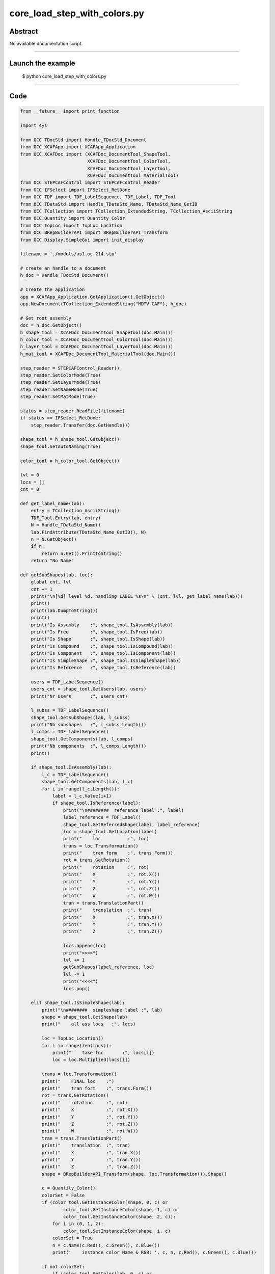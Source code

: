 core_load_step_with_colors.py
=============================

Abstract
^^^^^^^^

No available documentation script.


------

Launch the example
^^^^^^^^^^^^^^^^^^

  $ python core_load_step_with_colors.py

------


Code
^^^^


.. code-block:: python

  from __future__ import print_function
  
  import sys
  
  from OCC.TDocStd import Handle_TDocStd_Document
  from OCC.XCAFApp import XCAFApp_Application
  from OCC.XCAFDoc import (XCAFDoc_DocumentTool_ShapeTool,
                           XCAFDoc_DocumentTool_ColorTool,
                           XCAFDoc_DocumentTool_LayerTool,
                           XCAFDoc_DocumentTool_MaterialTool)
  from OCC.STEPCAFControl import STEPCAFControl_Reader
  from OCC.IFSelect import IFSelect_RetDone
  from OCC.TDF import TDF_LabelSequence, TDF_Label, TDF_Tool
  from OCC.TDataStd import Handle_TDataStd_Name, TDataStd_Name_GetID
  from OCC.TCollection import TCollection_ExtendedString, TCollection_AsciiString
  from OCC.Quantity import Quantity_Color
  from OCC.TopLoc import TopLoc_Location
  from OCC.BRepBuilderAPI import BRepBuilderAPI_Transform
  from OCC.Display.SimpleGui import init_display
  
  filename = './models/as1-oc-214.stp'
  
  # create an handle to a document
  h_doc = Handle_TDocStd_Document()
  
  # Create the application
  app = XCAFApp_Application.GetApplication().GetObject()
  app.NewDocument(TCollection_ExtendedString("MDTV-CAF"), h_doc)
  
  # Get root assembly
  doc = h_doc.GetObject()
  h_shape_tool = XCAFDoc_DocumentTool_ShapeTool(doc.Main())
  h_color_tool = XCAFDoc_DocumentTool_ColorTool(doc.Main())
  h_layer_tool = XCAFDoc_DocumentTool_LayerTool(doc.Main())
  h_mat_tool = XCAFDoc_DocumentTool_MaterialTool(doc.Main())
  
  step_reader = STEPCAFControl_Reader()
  step_reader.SetColorMode(True)
  step_reader.SetLayerMode(True)
  step_reader.SetNameMode(True)
  step_reader.SetMatMode(True)
  
  status = step_reader.ReadFile(filename)
  if status == IFSelect_RetDone:
      step_reader.Transfer(doc.GetHandle())
  
  shape_tool = h_shape_tool.GetObject()
  shape_tool.SetAutoNaming(True)
  
  color_tool = h_color_tool.GetObject()
  
  lvl = 0
  locs = []
  cnt = 0
  
  def get_label_name(lab):
      entry = TCollection_AsciiString()
      TDF_Tool.Entry(lab, entry)
      N = Handle_TDataStd_Name()
      lab.FindAttribute(TDataStd_Name_GetID(), N)
      n = N.GetObject()
      if n:
          return n.Get().PrintToString()
      return "No Name"
  
  def getSubShapes(lab, loc):
      global cnt, lvl
      cnt += 1
      print("\n[%d] level %d, handling LABEL %s\n" % (cnt, lvl, get_label_name(lab)))
      print()
      print(lab.DumpToString())
      print()
      print("Is Assembly    :", shape_tool.IsAssembly(lab))
      print("Is Free        :", shape_tool.IsFree(lab))
      print("Is Shape       :", shape_tool.IsShape(lab))
      print("Is Compound    :", shape_tool.IsCompound(lab))
      print("Is Component   :", shape_tool.IsComponent(lab))
      print("Is SimpleShape :", shape_tool.IsSimpleShape(lab))
      print("Is Reference   :", shape_tool.IsReference(lab))
  
      users = TDF_LabelSequence()
      users_cnt = shape_tool.GetUsers(lab, users)
      print("Nr Users       :", users_cnt)
  
      l_subss = TDF_LabelSequence()
      shape_tool.GetSubShapes(lab, l_subss)
      print("Nb subshapes   :", l_subss.Length())
      l_comps = TDF_LabelSequence()
      shape_tool.GetComponents(lab, l_comps)
      print("Nb components  :", l_comps.Length())
      print()
  
      if shape_tool.IsAssembly(lab):
          l_c = TDF_LabelSequence()
          shape_tool.GetComponents(lab, l_c)
          for i in range(l_c.Length()):
              label = l_c.Value(i+1)
              if shape_tool.IsReference(label):
                  print("\n########  reference label :", label)
                  label_reference = TDF_Label()
                  shape_tool.GetReferredShape(label, label_reference)
                  loc = shape_tool.GetLocation(label)
                  print("    loc          :", loc)
                  trans = loc.Transformation()
                  print("    tran form    :", trans.Form())
                  rot = trans.GetRotation()
                  print("    rotation     :", rot)
                  print("    X            :", rot.X())
                  print("    Y            :", rot.Y())
                  print("    Z            :", rot.Z())
                  print("    W            :", rot.W())
                  tran = trans.TranslationPart()
                  print("    translation  :", tran)
                  print("    X            :", tran.X())
                  print("    Y            :", tran.Y())
                  print("    Z            :", tran.Z())
  
                  locs.append(loc)
                  print(">>>>")
                  lvl += 1
                  getSubShapes(label_reference, loc)
                  lvl -= 1
                  print("<<<<")
                  locs.pop()
  
      elif shape_tool.IsSimpleShape(lab):
          print("\n########  simpleshape label :", lab)
          shape = shape_tool.GetShape(lab)
          print("    all ass locs   :", locs)
  
          loc = TopLoc_Location()
          for i in range(len(locs)):
              print("    take loc       :", locs[i])
              loc = loc.Multiplied(locs[i])
  
          trans = loc.Transformation()
          print("    FINAL loc    :")
          print("    tran form    :", trans.Form())
          rot = trans.GetRotation()
          print("    rotation     :", rot)
          print("    X            :", rot.X())
          print("    Y            :", rot.Y())
          print("    Z            :", rot.Z())
          print("    W            :", rot.W())
          tran = trans.TranslationPart()
          print("    translation  :", tran)
          print("    X            :", tran.X())
          print("    Y            :", tran.Y())
          print("    Z            :", tran.Z())
          shape = BRepBuilderAPI_Transform(shape, loc.Transformation()).Shape()
  
          c = Quantity_Color()
          colorSet = False
          if (color_tool.GetInstanceColor(shape, 0, c) or
                  color_tool.GetInstanceColor(shape, 1, c) or
                  color_tool.GetInstanceColor(shape, 2, c)):
              for i in (0, 1, 2):
                  color_tool.SetInstanceColor(shape, i, c)
              colorSet = True
              n = c.Name(c.Red(), c.Green(), c.Blue())
              print('    instance color Name & RGB: ', c, n, c.Red(), c.Green(), c.Blue())
  
          if not colorSet:
              if (color_tool.GetColor(lab, 0, c) or
                      color_tool.GetColor(lab, 1, c) or
                      color_tool.GetColor(lab, 2, c)):
                  for i in (0, 1, 2):
                      color_tool.SetInstanceColor(shape, i, c)
  
                  n = c.Name(c.Red(), c.Green(), c.Blue())
                  print('    shape color Name & RGB: ', c, n, c.Red(), c.Green(), c.Blue())
  
          # n = c.Name(c.Red(), c.Green(), c.Blue())
          # print('    color Name & RGB: ', c, n, c.Red(), c.Green(), c.Blue())
          # Display shape
          display.DisplayColoredShape(shape, c)
  
          for i in range(l_subss.Length()):
              lab = l_subss.Value(i+1)
              print("\n########  simpleshape subshape label :", lab)
              shape = shape_tool.GetShape(lab)
  
              c = Quantity_Color()
              colorSet = False
              if (color_tool.GetInstanceColor(shape, 0, c) or
                      color_tool.GetInstanceColor(shape, 1, c) or
                      color_tool.GetInstanceColor(shape, 2, c)):
                  for i in (0, 1, 2):
                      color_tool.SetInstanceColor(shape, i, c)
                  colorSet = True
                  n = c.Name(c.Red(), c.Green(), c.Blue())
                  print('    instance color Name & RGB: ', c, n, c.Red(), c.Green(), c.Blue())
  
              if not colorSet:
                  if (color_tool.GetColor(lab, 0, c) or
                          color_tool.GetColor(lab, 1, c) or
                          color_tool.GetColor(lab, 2, c)):
                      for i in (0, 1, 2):
                          color_tool.SetInstanceColor(shape, i, c)
  
                      n = c.Name(c.Red(), c.Green(), c.Blue())
                      print('    shape color Name & RGB: ', c, n, c.Red(), c.Green(), c.Blue())
  
              # n = c.Name(c.Red(), c.Green(), c.Blue())
              # print('    color Name & RGB: ', c, n, c.Red(), c.Green(), c.Blue())
              # Display shape
              display.DisplayColoredShape(shape, c)
  
  def getShapes():
      labels = TDF_LabelSequence()
      h_shape_tool.GetObject().GetFreeShapes(labels)
      global cnt
      cnt += 1
  
      print()
      print("Number of shapes at root :", labels.Length())
      print()
      root = labels.Value(1)
  
      getSubShapes(root, None)
  
  def run(event=None):
      display.EraseAll()
      getShapes()
      print()
      print("Handled %d labels" % cnt)
      print()
      display.FitAll()
  
  def exit(event=None):
      sys.exit()
  
  if __name__ == '__main__':
      display, start_display, add_menu, add_function_to_menu = init_display()
      add_menu('STEP import')
      add_function_to_menu('STEP import', run)
      add_function_to_menu('STEP import', exit)
      start_display()

Screenshots
^^^^^^^^^^^


  .. image:: images/screenshots/capture-core_load_step_with_colors-1-1511702007.jpeg

  .. image:: images/screenshots/capture-core_load_step_with_colors-10-1511702008.jpeg

  .. image:: images/screenshots/capture-core_load_step_with_colors-11-1511702008.jpeg

  .. image:: images/screenshots/capture-core_load_step_with_colors-12-1511702008.jpeg

  .. image:: images/screenshots/capture-core_load_step_with_colors-13-1511702008.jpeg

  .. image:: images/screenshots/capture-core_load_step_with_colors-14-1511702008.jpeg

  .. image:: images/screenshots/capture-core_load_step_with_colors-15-1511702008.jpeg

  .. image:: images/screenshots/capture-core_load_step_with_colors-16-1511702008.jpeg

  .. image:: images/screenshots/capture-core_load_step_with_colors-17-1511702009.jpeg

  .. image:: images/screenshots/capture-core_load_step_with_colors-18-1511702009.jpeg

  .. image:: images/screenshots/capture-core_load_step_with_colors-2-1511702007.jpeg

  .. image:: images/screenshots/capture-core_load_step_with_colors-3-1511702007.jpeg

  .. image:: images/screenshots/capture-core_load_step_with_colors-4-1511702007.jpeg

  .. image:: images/screenshots/capture-core_load_step_with_colors-5-1511702007.jpeg

  .. image:: images/screenshots/capture-core_load_step_with_colors-6-1511702007.jpeg

  .. image:: images/screenshots/capture-core_load_step_with_colors-7-1511702007.jpeg

  .. image:: images/screenshots/capture-core_load_step_with_colors-8-1511702007.jpeg

  .. image:: images/screenshots/capture-core_load_step_with_colors-9-1511702007.jpeg


